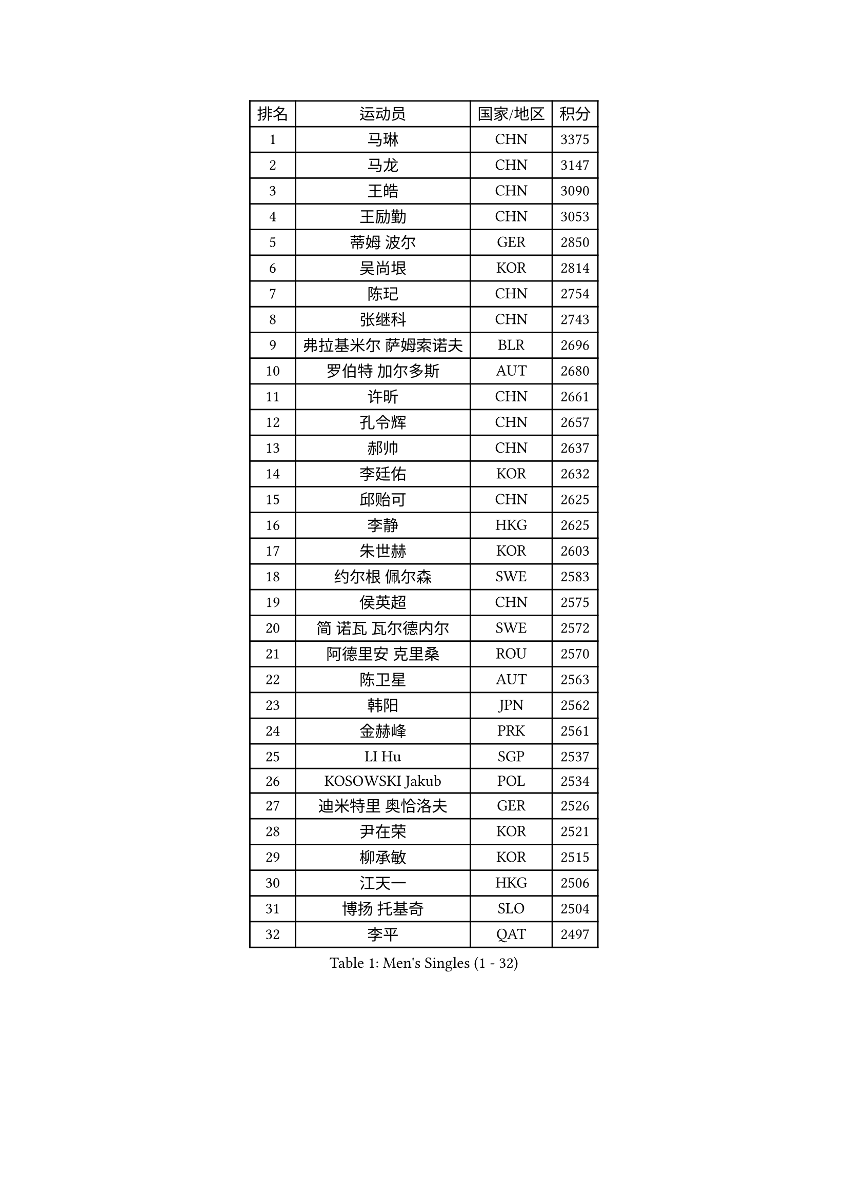 
#set text(font: ("Courier New", "NSimSun"))
#figure(
  caption: "Men's Singles (1 - 32)",
    table(
      columns: 4,
      [排名], [运动员], [国家/地区], [积分],
      [1], [马琳], [CHN], [3375],
      [2], [马龙], [CHN], [3147],
      [3], [王皓], [CHN], [3090],
      [4], [王励勤], [CHN], [3053],
      [5], [蒂姆 波尔], [GER], [2850],
      [6], [吴尚垠], [KOR], [2814],
      [7], [陈玘], [CHN], [2754],
      [8], [张继科], [CHN], [2743],
      [9], [弗拉基米尔 萨姆索诺夫], [BLR], [2696],
      [10], [罗伯特 加尔多斯], [AUT], [2680],
      [11], [许昕], [CHN], [2661],
      [12], [孔令辉], [CHN], [2657],
      [13], [郝帅], [CHN], [2637],
      [14], [李廷佑], [KOR], [2632],
      [15], [邱贻可], [CHN], [2625],
      [16], [李静], [HKG], [2625],
      [17], [朱世赫], [KOR], [2603],
      [18], [约尔根 佩尔森], [SWE], [2583],
      [19], [侯英超], [CHN], [2575],
      [20], [简 诺瓦 瓦尔德内尔], [SWE], [2572],
      [21], [阿德里安 克里桑], [ROU], [2570],
      [22], [陈卫星], [AUT], [2563],
      [23], [韩阳], [JPN], [2562],
      [24], [金赫峰], [PRK], [2561],
      [25], [LI Hu], [SGP], [2537],
      [26], [KOSOWSKI Jakub], [POL], [2534],
      [27], [迪米特里 奥恰洛夫], [GER], [2526],
      [28], [尹在荣], [KOR], [2521],
      [29], [柳承敏], [KOR], [2515],
      [30], [江天一], [HKG], [2506],
      [31], [博扬 托基奇], [SLO], [2504],
      [32], [李平], [QAT], [2497],
    )
  )#pagebreak()

#set text(font: ("Courier New", "NSimSun"))
#figure(
  caption: "Men's Singles (33 - 64)",
    table(
      columns: 4,
      [排名], [运动员], [国家/地区], [积分],
      [33], [高宁], [SGP], [2480],
      [34], [KIM Junghoon], [KOR], [2473],
      [35], [米凯尔 梅兹], [DEN], [2447],
      [36], [吉田海伟], [JPN], [2442],
      [37], [卢兹扬 布拉斯奇克], [POL], [2437],
      [38], [高礼泽], [HKG], [2434],
      [39], [LEE Jungsam], [KOR], [2433],
      [40], [张超], [CHN], [2433],
      [41], [#text(gray, "XU Hui")], [CHN], [2431],
      [42], [HAN Jimin], [KOR], [2431],
      [43], [TUGWELL Finn], [DEN], [2424],
      [44], [卡林尼科斯 格林卡], [GRE], [2423],
      [45], [GERELL Par], [SWE], [2419],
      [46], [BENTSEN Allan], [DEN], [2417],
      [47], [LASAN Sas], [SLO], [2407],
      [48], [GORAK Daniel], [POL], [2407],
      [49], [JANG Song Man], [PRK], [2406],
      [50], [维尔纳 施拉格], [AUT], [2394],
      [51], [帕纳吉奥迪斯 吉奥尼斯], [GRE], [2385],
      [52], [KEINATH Thomas], [SVK], [2384],
      [53], [唐鹏], [HKG], [2381],
      [54], [RUBTSOV Igor], [RUS], [2375],
      [55], [#text(gray, "HAKANSSON Fredrik")], [SWE], [2366],
      [56], [LIN Ju], [DOM], [2355],
      [57], [LEI Zhenhua], [CHN], [2354],
      [58], [LEE Jinkwon], [KOR], [2341],
      [59], [BURGIS Matiss], [LAT], [2340],
      [60], [CHIANG Hung-Chieh], [TPE], [2339],
      [61], [水谷隼], [JPN], [2337],
      [62], [WU Chih-Chi], [TPE], [2336],
      [63], [TAKAKIWA Taku], [JPN], [2334],
      [64], [谭瑞午], [CRO], [2330],
    )
  )#pagebreak()

#set text(font: ("Courier New", "NSimSun"))
#figure(
  caption: "Men's Singles (65 - 96)",
    table(
      columns: 4,
      [排名], [运动员], [国家/地区], [积分],
      [65], [庄智渊], [TPE], [2320],
      [66], [SHMYREV Maxim], [RUS], [2314],
      [67], [YIANGOU Marios], [CYP], [2312],
      [68], [#text(gray, "SHAN Mingjie")], [CHN], [2310],
      [69], [WANG Zengyi], [POL], [2308],
      [70], [CIOCIU Traian], [LUX], [2306],
      [71], [斯特凡 菲格尔], [AUT], [2306],
      [72], [达米安 艾洛伊], [FRA], [2300],
      [73], [OYA Hidetoshi], [JPN], [2299],
      [74], [CHO Eonrae], [KOR], [2292],
      [75], [CHTCHETININE Evgueni], [BLR], [2290],
      [76], [KONECNY Tomas], [CZE], [2286],
      [77], [#text(gray, "ROSSKOPF Jorg")], [GER], [2285],
      [78], [MACHADO Carlos], [ESP], [2283],
      [79], [LIM Jaehyun], [KOR], [2281],
      [80], [ERLANDSEN Geir], [NOR], [2279],
      [81], [VASILJEVS Sandijs], [LAT], [2279],
      [82], [克里斯蒂安 苏斯], [GER], [2276],
      [83], [PAZSY Ferenc], [HUN], [2275],
      [84], [安德烈 加奇尼], [CRO], [2275],
      [85], [#text(gray, "特林科 基恩")], [NED], [2275],
      [86], [PLACHY Josef], [CZE], [2274],
      [87], [#text(gray, "VYBORNY Richard")], [CZE], [2273],
      [88], [DIDUKH Oleksandr], [UKR], [2272],
      [89], [亚历山大 卡拉卡谢维奇], [SRB], [2272],
      [90], [梁柱恩], [HKG], [2270],
      [91], [MATSUDAIRA Kenji], [JPN], [2267],
      [92], [BOBOCICA Mihai], [ITA], [2265],
      [93], [基里尔 斯卡奇科夫], [RUS], [2263],
      [94], [JAFAROV Ramil], [AZE], [2260],
      [95], [MONTEIRO Thiago], [BRA], [2260],
      [96], [张钰], [HKG], [2259],
    )
  )#pagebreak()

#set text(font: ("Courier New", "NSimSun"))
#figure(
  caption: "Men's Singles (97 - 128)",
    table(
      columns: 4,
      [排名], [运动员], [国家/地区], [积分],
      [97], [LIVENTSOV Alexey], [RUS], [2258],
      [98], [TRAN Tuan Quynh], [VIE], [2257],
      [99], [RI Chol Guk], [PRK], [2250],
      [100], [松平健太], [JPN], [2249],
      [101], [DOAN Kien Quoc], [VIE], [2243],
      [102], [ANDRIANOV Sergei], [RUS], [2239],
      [103], [佐兰 普里莫拉克], [CRO], [2239],
      [104], [SAKA Suraju], [CGO], [2238],
      [105], [KATKOV Ivan], [UKR], [2237],
      [106], [YANG Min], [ITA], [2237],
      [107], [MA Liang], [SGP], [2236],
      [108], [#text(gray, "SUGRUE Jason")], [IRL], [2235],
      [109], [#text(gray, "KUSINSKI Marcin")], [POL], [2230],
      [110], [CIOTI Constantin], [ROU], [2225],
      [111], [沙拉特 卡马尔 阿昌塔], [IND], [2224],
      [112], [WU Hao], [CHN], [2212],
      [113], [马克斯 弗雷塔斯], [POR], [2209],
      [114], [GERADA Simon], [AUS], [2205],
      [115], [何志文], [ESP], [2200],
      [116], [YANG Zi], [SGP], [2190],
      [117], [MONRAD Martin], [DEN], [2190],
      [118], [PERSSON Jon], [SWE], [2186],
      [119], [WANG Wei], [ESP], [2185],
      [120], [SIMONCIK Josef], [CZE], [2184],
      [121], [PAVELKA Tomas], [CZE], [2183],
      [122], [CHOI Hyunjin], [KOR], [2175],
      [123], [FEJER-KONNERTH Zoltan], [GER], [2172],
      [124], [SALEH Ahmed], [EGY], [2169],
      [125], [岸川圣也], [JPN], [2169],
      [126], [巴斯蒂安 斯蒂格], [GER], [2165],
      [127], [阿列克谢 斯米尔诺夫], [RUS], [2165],
      [128], [SEREDA Peter], [SVK], [2165],
    )
  )